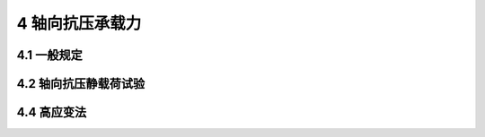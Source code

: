 4 轴向抗压承载力
==============================

.. raw:: html

  <h2 id="test111">4 轴向抗压承载力</h2>


4.1 一般规定
--------------------------------------  

.. raw:: html

 <p style="text-align:justify "><a href="#id4.1.1"> 4.1.1</a> <span id="id4.1.1"> ~ <a href="#id4.1.3"> 4.1.3</a> <span id="id4.1.3"> 向抗压静载荷试验分为极限承载力试验和检验性试验。检验性试验一般采用工程桩进行，加载量由设计提出，仅检验承载力是否满足设计的要求。极限承载力试验指桩加载到破坏状态前或出现不适于继续承载变位的试验，其加载量比检验性试验大，一般在专供做破坏性试验的桩上进行。</span></p>
 <p style="text-align:justify;text-indent:2em;" > 轴向抗压极限承载力试验，主要是为了准确地确定基桩的极限承载能力，给合理进行桩基础设计提供依据，因此该项试验宜在设计阶段进行。</p>
 <p style="text-align:justify;text-indent:2em;" > 工程桩轴向抗压承载力检验性试验，主要目的是验证工程桩的承载力是否满足设计要求，这样既可利用施工中的现有条件、节省试验费用，又能保证桩基础满足承载力要求，确保工程质量。</p> 
 <p style="text-align:justify "><a href="#id4.1.4"> 4.1.4</a> <span id="id4.1.4"> 快速维持荷载法与慢速维持荷载法是我国目前最为常用的方法，两者所确定的极限承载力大致相同，其误差也被认为能为工程应用所接受。在水域环境较差和外海的情况下，一般多采用快速维持荷载法，以避免可能出现的恶劣气候环境因素对试验造成影响。</span></p>
 <p style="text-align:justify "><a href="#id4.1.8"> 4.1.8</a> <span id="id4.1.8"> 要求试验桩位附近有代表性钻孔、具有详细的土层分层和土的物理力学指标，是为了明确试验成果的适用条件。</span></p>
 
4.2 轴向抗压静载荷试验
--------------------------------------  

.. raw:: html

  
 <p style="text-align:justify "><a href="#id4.2.6"> 4.2.6</a> <span id="id4.2.6"> 预估最大试验荷载为计划施加于试验桩上的最大荷载，与实际情况可能有一些差异，为使试验不致因反力系统或加载设备能力不足而中断，其加载能力需要考虑一定的富裕量。</span></p>  
 <p style="text-align:justify "><a href="#id4.2.7"> 4.2.7</a> <span id="id4.2.7"> 为了不使试验桩桩顶承受过大的局部荷载，在千斤顶与试验桩之间应放置钢垫块；同样在千斤顶与反力梁之间也应设置钢垫块。</span></p> 
 <p style="text-align:justify "><a href="#id4.2.8"> 4.2.8</a> <span id="id4.2.8"> 为确保在试桩过程中，减少外界因素对观测系统的影响，较准确地观测试验桩在载荷作用下的沉降。因此，本条文要求采取防雨、防晒、防振和防碰撞等措施，并规定基准梁一端固定、一端简支，且采用4个位移计或百分表观测沉降，以降低观测误差。</span></p> 
 <p style="text-align:justify "><a href="#id4.2.11"> 4.2.11</a> <span id="id4.2.11">、<a href="#id4.2.12"> 4.2.12</a> <span id="id4.2.12"> 快速维持荷载法一般采用1h加一级荷载，但在外海气象、水文十分恶劣的条件下，当天很难完成试验。为此，对于桩尖进入良好持力层的试验桩，采用0.5 h加一级荷载，一般可在8 h内完成试验。</span></p> 


4.4 高应变法
--------------------------------------  

.. raw:: html

 <p style="text-align:justify "><a href="#id4.4.1"> 4.4.1</a> <span id="id4.4.1"> 除嵌入基岩的大直径桩和摩擦型大直径桩外，大直径灌注桩、扩底桩(墩)由于桩端尺寸效应明显，通常其静载<i>Q</i>-<i>s</i>曲线表现为缓变型，端阻力发挥所需的位移很大。而多数情况下高应变检测所用锤的重量有限，很难在桩顶产生较长持续时间的荷载作用，达不到使土阻力充分发挥所需的位移量。</span></p> 
 <p style="text-align:justify "><a href="#id4.4.6"> 4.4.6</a> <span id="id4.4.6"> 除钢桩的桩身波速可视为定值外，混凝土桩的波速一般在3600 m/s～4400 m/s之间，检测时，需要预先设定经验波速，然后根据实测波形计算后加以调整。</span></p>   
 <p style="text-align:justify "><a href="#id4.4.10"> 4.4.10</a> <span id="id4.4.10"> 本条对曲线拟合时间段长度作出规定，是为了取得必要的计算分析数据。水运工程桩一般以长桩为主，取5L/C已能满足上述要求。</span></p> 
 <p style="text-align:justify "><a href="#id4.4.11"> 4.4.11</a> <span id="id4.4.11"> CASE法确定基桩承载力的关键在于选取合理的阻尼系数。本条规定阻尼系数应根据动静对比试验或实测曲线拟合法来确定。阻尼系数只是经验参数，不同地质条件、不同类型的桩，其阻尼系数也不同，因此CASE法确定承载力需要谨慎采用。</span></p> 


:math:`\ ` 